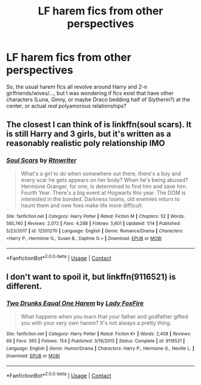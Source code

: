 #+TITLE: LF harem fics from other perspectives

* LF harem fics from other perspectives
:PROPERTIES:
:Author: mschuster91
:Score: 1
:DateUnix: 1602669413.0
:DateShort: 2020-Oct-14
:FlairText: Request
:END:
So, the usual harem fics all revolve around Harry and 2-n girlfriends/wives/..., but I was wondering if fics exist that have other characters (Luna, Ginny, or maybe Draco bedding half of Slytherin?) at the center, or actual /real/ polyamorous relationships?


** The closest I can think of is linkffn(soul scars). It is still Harry and 3 girls, but it's written as a reasonably realistic poly relationship IMO
:PROPERTIES:
:Author: kdbvols
:Score: 2
:DateUnix: 1602679231.0
:DateShort: 2020-Oct-14
:END:

*** [[https://www.fanfiction.net/s/12501270/1/][*/Soul Scars/*]] by [[https://www.fanfiction.net/u/9236464/Rtnwriter][/Rtnwriter/]]

#+begin_quote
  What's a girl to do when somewhere out there, there's a boy and every scar he gets appears on her body? When he's being abused? Hermione Granger, for one, is determined to find him and save him. Fourth Year. There's a big event at Hogwarts this year. The DOM is interested in the bonded. Darkness looms, old enemies return to haunt them and new foes make life more difficult.
#+end_quote

^{/Site/:} ^{fanfiction.net} ^{*|*} ^{/Category/:} ^{Harry} ^{Potter} ^{*|*} ^{/Rated/:} ^{Fiction} ^{M} ^{*|*} ^{/Chapters/:} ^{52} ^{*|*} ^{/Words/:} ^{585,740} ^{*|*} ^{/Reviews/:} ^{2,072} ^{*|*} ^{/Favs/:} ^{4,288} ^{*|*} ^{/Follows/:} ^{5,601} ^{*|*} ^{/Updated/:} ^{1/14} ^{*|*} ^{/Published/:} ^{5/23/2017} ^{*|*} ^{/id/:} ^{12501270} ^{*|*} ^{/Language/:} ^{English} ^{*|*} ^{/Genre/:} ^{Romance/Drama} ^{*|*} ^{/Characters/:} ^{<Harry} ^{P.,} ^{Hermione} ^{G.,} ^{Susan} ^{B.,} ^{Daphne} ^{G.>} ^{*|*} ^{/Download/:} ^{[[http://www.ff2ebook.com/old/ffn-bot/index.php?id=12501270&source=ff&filetype=epub][EPUB]]} ^{or} ^{[[http://www.ff2ebook.com/old/ffn-bot/index.php?id=12501270&source=ff&filetype=mobi][MOBI]]}

--------------

*FanfictionBot*^{2.0.0-beta} | [[https://github.com/FanfictionBot/reddit-ffn-bot/wiki/Usage][Usage]] | [[https://www.reddit.com/message/compose?to=tusing][Contact]]
:PROPERTIES:
:Author: FanfictionBot
:Score: 1
:DateUnix: 1602679257.0
:DateShort: 2020-Oct-14
:END:


** I don't want to spoil it, but linkffn(9116521) is different.
:PROPERTIES:
:Author: steve_wheeler
:Score: 1
:DateUnix: 1602738166.0
:DateShort: 2020-Oct-15
:END:

*** [[https://www.fanfiction.net/s/9116521/1/][*/Two Drunks Equal One Harem/*]] by [[https://www.fanfiction.net/u/145155/Lady-FoxFire][/Lady FoxFire/]]

#+begin_quote
  What happens when you learn that your father and godfather gifted you with your very own harem? It's not always a pretty thing.
#+end_quote

^{/Site/:} ^{fanfiction.net} ^{*|*} ^{/Category/:} ^{Harry} ^{Potter} ^{*|*} ^{/Rated/:} ^{Fiction} ^{K+} ^{*|*} ^{/Words/:} ^{2,458} ^{*|*} ^{/Reviews/:} ^{69} ^{*|*} ^{/Favs/:} ^{365} ^{*|*} ^{/Follows/:} ^{154} ^{*|*} ^{/Published/:} ^{3/19/2013} ^{*|*} ^{/Status/:} ^{Complete} ^{*|*} ^{/id/:} ^{9116521} ^{*|*} ^{/Language/:} ^{English} ^{*|*} ^{/Genre/:} ^{Humor/Drama} ^{*|*} ^{/Characters/:} ^{Harry} ^{P.,} ^{Hermione} ^{G.,} ^{Neville} ^{L.} ^{*|*} ^{/Download/:} ^{[[http://www.ff2ebook.com/old/ffn-bot/index.php?id=9116521&source=ff&filetype=epub][EPUB]]} ^{or} ^{[[http://www.ff2ebook.com/old/ffn-bot/index.php?id=9116521&source=ff&filetype=mobi][MOBI]]}

--------------

*FanfictionBot*^{2.0.0-beta} | [[https://github.com/FanfictionBot/reddit-ffn-bot/wiki/Usage][Usage]] | [[https://www.reddit.com/message/compose?to=tusing][Contact]]
:PROPERTIES:
:Author: FanfictionBot
:Score: 1
:DateUnix: 1602738185.0
:DateShort: 2020-Oct-15
:END:

